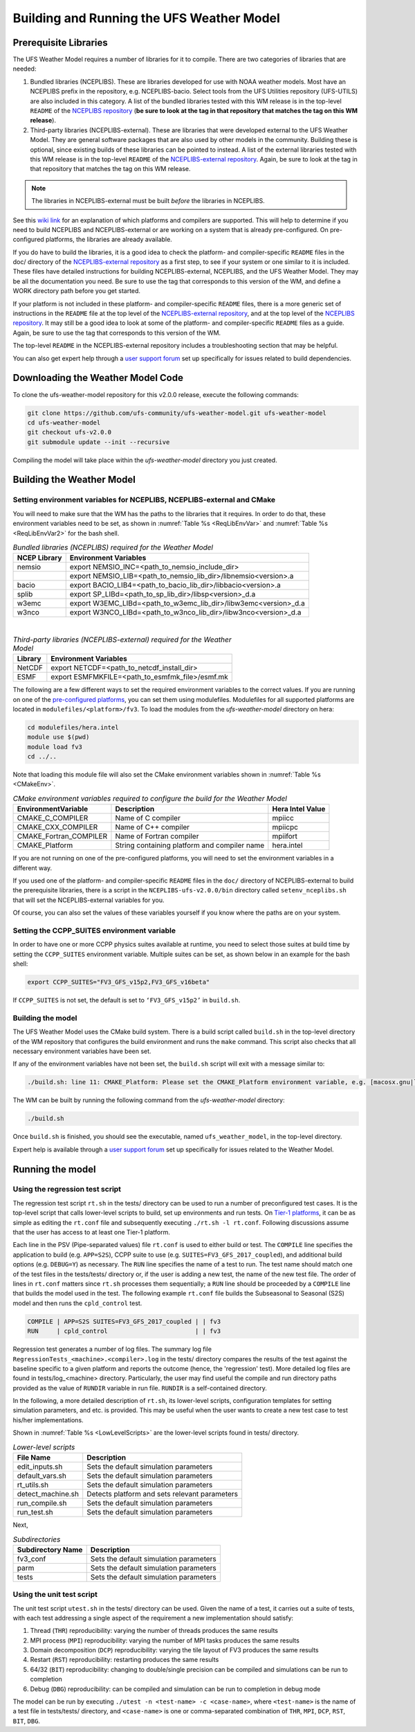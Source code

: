.. _BuildingAndRunning:

******************************************
Building and Running the UFS Weather Model
******************************************

======================
Prerequisite Libraries
======================

The UFS Weather Model requires a number of libraries for it to compile.
There are two categories of libraries that are needed:

#. Bundled libraries (NCEPLIBS). These are libraries developed for use with NOAA weather models.
   Most have an NCEPLIBS prefix in the repository, e.g. NCEPLIBS-bacio. Select tools from the UFS
   Utilities repository (UFS-UTILS) are also included in this category. A list of the bundled
   libraries tested with this WM release is in the top-level ``README`` of the `NCEPLIBS repository
   <https://github.com/NOAA-EMC/NCEPLIBS/tree/ufs-v2.0.0>`_ (**be sure to look at the tag in that repository that
   matches the tag on this WM release**).

#. Third-party libraries (NCEPLIBS-external). These are libraries that were developed external to
   the UFS Weather Model. They are general software packages that are also used by other models in
   the community. Building these is optional, since existing builds of these libraries can be pointed
   to instead. A list of the external libraries tested with this WM release is in the top-level ``README``
   of the `NCEPLIBS-external repository <https://github.com/NOAA-EMC/NCEPLIBS-external/tree/ufs-v2.0.0>`_. Again, be
   sure to look at the tag in that repository that matches the tag on this WM release.

.. note::
   The libraries in NCEPLIBS-external must be built *before* the libraries in NCEPLIBS.

See this `wiki link <https://github.com/ufs-community/ufs/wiki/Supported-Platforms-and-Compilers>`_ for
an explanation of which platforms and compilers are supported. This will help to determine if you need
to build NCEPLIBS and NCEPLIBS-external or are working on a system that is already pre-configured. On
pre-configured platforms, the libraries are already available.

If you do have to build the libraries, it is a good idea to check the platform- and compiler-specific
``README`` files in the doc/ directory of the `NCEPLIBS-external repository <https://github.com/NOAA-EMC/NCEPLIBS-external/tree/ufs-v 2.0.0>`_
as a first step, to see if your system or one similar to it is included. These files have detailed
instructions for building NCEPLIBS-external, NCEPLIBS, and the UFS Weather Model. They may be all the
documentation you need. Be sure to use the tag that corresponds to this version of the WM, and define a
WORK directory path before you get started.

If your platform is not included in these platform- and compiler-specific ``README`` files, there is a more
generic set of instructions in the ``README`` file at the top level of the `NCEPLIBS-external repository
<https://github.com/NOAA-EMC/NCEPLIBS-external/tree/ufs-v2.0.0>`_, and at the top level of the `NCEPLIBS repository
<https://github.com/NOAA-EMC/NCEPLIBS/tree/ufs-v2.0.0>`_. It may still be a good idea to look at some of the platform-
and compiler-specific ``README`` files as a guide. Again, be sure to use the tag that corresponds to this version of the WM.

The top-level ``README`` in the NCEPLIBS-external repository includes a troubleshooting section that may be helpful.

You can also get expert help through a `user support forum <https://forums.ufscommunity.org/forum/build-dependencies>`_
set up specifically for issues related to build dependencies.

.. _DownloadingWMCode:

==================================
Downloading the Weather Model Code
==================================

To clone the ufs-weather-model repository for this v2.0.0 release, execute the following commands:

.. code-block:: console

  git clone https://github.com/ufs-community/ufs-weather-model.git ufs-weather-model
  cd ufs-weather-model
  git checkout ufs-v2.0.0
  git submodule update --init --recursive

Compiling the model will take place within the `ufs-weather-model` directory you just created.

==========================
Building the Weather Model
==========================

-------------------------------------------------------------------------
Setting environment variables for NCEPLIBS, NCEPLIBS-external and CMake
-------------------------------------------------------------------------
You will need to make sure that the WM has the paths to the libraries that it requires. In order to do
that, these environment variables need to be set, as shown in :numref:`Table %s <ReqLibEnvVar>` and
:numref:`Table %s <ReqLibEnvVar2>` for the bash shell.

.. _ReqLibEnvVar:

.. table:: *Bundled libraries (NCEPLIBS) required for the Weather Model*

   +------------------+-----------------------------------------------------------------+
   | **NCEP Library** | **Environment Variables**                                       |
   +==================+=================================================================+
   |  nemsio          | export NEMSIO_INC=<path_to_nemsio_include_dir>                  |
   +------------------+-----------------------------------------------------------------+
   |                  | export NEMSIO_LIB=<path_to_nemsio_lib_dir>/libnemsio<version>.a |
   +------------------+-----------------------------------------------------------------+
   |  bacio           | export BACIO_LIB4=<path_to_bacio_lib_dir>/libbacio<version>.a   |
   +------------------+-----------------------------------------------------------------+
   |  splib           | export SP_LIBd=<path_to_sp_lib_dir>/libsp<version>_d.a          |
   +------------------+-----------------------------------------------------------------+
   |  w3emc           | export W3EMC_LIBd=<path_to_w3emc_lib_dir>/libw3emc<version>_d.a |
   +------------------+-----------------------------------------------------------------+
   |  w3nco           | export W3NCO_LIBd=<path_to_w3nco_lib_dir>/libw3nco<version>_d.a |
   +------------------+-----------------------------------------------------------------+

|

.. _ReqLibEnvVar2:

.. table:: *Third-party libraries (NCEPLIBS-external) required for the Weather Model*

   +------------------+----------------------------------------------------+
   | **Library**      | **Environment Variables**                          |
   +==================+====================================================+
   |  NetCDF          | export NETCDF=<path_to_netcdf_install_dir>         |
   +------------------+----------------------------------------------------+
   |  ESMF            | export ESMFMKFILE=<path_to_esmfmk_file>/esmf.mk    |
   +------------------+----------------------------------------------------+

The following are a few different ways to set the required environment variables to the correct values.
If you are running on one of the `pre-configured platforms
<https://github.com/ufs-community/ufs/wiki/Supported-Platforms-and-Compilers>`_, you can set them using
modulefiles.  Modulefiles for all supported platforms are located in ``modulefiles/<platform>/fv3``. To
load the modules from the `ufs-weather-model` directory on hera:

.. code-block:: console

    cd modulefiles/hera.intel
    module use $(pwd)
    module load fv3
    cd ../..

Note that loading this module file will also set the CMake environment variables shown in
:numref:`Table %s <CMakeEnv>`.

.. _CMakeEnv:

.. table:: *CMake environment variables required to configure the build for the Weather Model*

   +-------------------------+----------------------------------------------+----------------------+
   | **EnvironmentVariable** | **Description**                              | **Hera Intel Value** |
   +=========================+==============================================+======================+
   |  CMAKE_C_COMPILER       | Name of C compiler                           | mpiicc               |
   +-------------------------+----------------------------------------------+----------------------+
   |  CMAKE_CXX_COMPILER     | Name of C++ compiler                         | mpiicpc              |
   +-------------------------+----------------------------------------------+----------------------+
   |  CMAKE_Fortran_COMPILER | Name of Fortran compiler                     | mpiifort             |
   +-------------------------+----------------------------------------------+----------------------+
   |  CMAKE_Platform         | String containing platform and compiler name | hera.intel           |
   +-------------------------+----------------------------------------------+----------------------+

If you are not running on one of the pre-configured platforms, you will need to set the environment variables
in a different way.

If you used one of the platform- and compiler-specific ``README`` files in the ``doc/`` directory of NCEPLIBS-external
to build the prerequisite libraries, there is a script in the ``NCEPLIBS-ufs-v2.0.0/bin`` directory called
``setenv_nceplibs.sh`` that will set the NCEPLIBS-external variables for you.

Of course, you can also set the values of these variables yourself if you know where the paths are on your system.

--------------------------------------------
Setting the CCPP_SUITES environment variable
--------------------------------------------

In order to have one or more CCPP physics suites available at runtime, you need to select those suites at
build time by setting the ``CCPP_SUITES`` environment variable. Multiple suites can be set, as shown below
in an example for the bash shell:

.. code-block:: console

    export CCPP_SUITES="FV3_GFS_v15p2,FV3_GFS_v16beta"

If ``CCPP_SUITES`` is not set, the default is set to ``‘FV3_GFS_v15p2’`` in ``build.sh``.

------------------
Building the model
------------------
The UFS Weather Model uses the CMake build system.  There is a build script called ``build.sh`` in the
top-level directory of the WM repository that configures the build environment and runs the ``make``
command.  This script also checks that all necessary environment variables have been set.

If any of the environment variables have not been set, the ``build.sh`` script will exit with a message similar to:

.. code-block:: console

   ./build.sh: line 11: CMAKE_Platform: Please set the CMAKE_Platform environment variable, e.g. [macosx.gnu|linux.gnu|linux.intel|hera.intel|...]

The WM can be built by running the following command from the `ufs-weather-model` directory:

.. code-block:: console

   ./build.sh

Once ``build.sh`` is finished, you should see the executable, named ``ufs_weather_model``, in the top-level directory.

Expert help is available through a `user support forum <https://forums.ufscommunity.org/forum/ufs-weather-model>`_
set up specifically for issues related to the Weather Model.

=================
Running the model
=================

--------------------------------
Using the regression test script
--------------------------------
The regression test script ``rt.sh`` in the tests/ directory can be
used to run a number of preconfigured test cases. It is the top-level script
that calls lower-level scripts to build, set up environments and run tests.
On `Tier-1 platforms <https://github.com/ufs-community/ ufs-weather-model/wiki
/Regression-Test-Policy-for-Weather-Model-Platforms-and-Compilers>`_, it can
be as simple as editing the ``rt.conf`` file and subsequently executing
``./rt.sh -l rt.conf``. Following discussions assume that the user has access
to at least one Tier-1 platform.

Each line in the PSV (Pipe-separated values) file ``rt.conf`` is used to either
build or test. The ``COMPILE`` line specifies the application to build (e.g.
``APP=S2S``), CCPP suite to use (e.g. ``SUITES=FV3_GFS_2017_coupled``), and
additional build options (e.g. ``DEBUG=Y``) as necessary. The ``RUN`` line
specifies the name of a test to run. The test name should match one of the test
files in the tests/tests/ directory or, if the user is adding a new test, the name
of the new test file. The order of lines in ``rt.conf`` matters since ``rt.sh``
processes them sequentially; a ``RUN`` line should be proceeded by a ``COMPILE``
line that builds the model used in the test. The following example ``rt.conf``
file builds the Subseasonal to Seasonal (S2S) model and then runs the
``cpld_control`` test.

.. code-block:: console

    COMPILE | APP=S2S SUITES=FV3_GFS_2017_coupled | | fv3
    RUN     | cpld_control                        | | fv3

Regression test generates a number of log files. The summary log file
``RegressionTests_<machine>.<compiler>.log`` in the tests/ directory compares
the results of the test against the baseline specific to a given platform and
reports the outcome (hence, the 'regression' test). More detailed log files are
found in tests/log_<machine> directory. Particularly, the user may find useful
the compile and run directory paths provided as the value of ``RUNDIR``
variable in run file. ``RUNDIR`` is a self-contained directory.


In the following, a more detailed description of ``rt.sh``, its lower-level
scripts, configuration templates for setting simulation parameters, and etc.
is provided. This may be useful when the user wants to create a new test case
to test his/her implementations.

Shown in :numref:`Table %s <LowLevelScripts>` are the lower-level scripts found
in tests/ directory.

.. _LowLevelScripts:

.. table:: *Lower-level scripts*

   +----------------------+-----------------------------------------------------------+
   | **File Name**        | **Description**                                           |
   +======================+===========================================================+
   | edit_inputs.sh       | Sets the default simulation parameters                    |
   +----------------------+-----------------------------------------------------------+
   | default_vars.sh      | Sets the default simulation parameters                    |
   +----------------------+-----------------------------------------------------------+
   | rt_utils.sh          | Sets the default simulation parameters                    |
   +----------------------+-----------------------------------------------------------+
   | detect_machine.sh    | Detects platform and sets relevant parameters             |
   +----------------------+-----------------------------------------------------------+
   | run_compile.sh       | Sets the default simulation parameters                    |
   +----------------------+-----------------------------------------------------------+
   | run_test.sh          | Sets the default simulation parameters                    |
   +----------------------+-----------------------------------------------------------+

Next,

.. _SubDirs:

.. table:: *Subdirectories*

   +---------------------------+-----------------------------------------------------------+
   | **Subdirectory Name**     | **Description**                                           |
   +===========================+===========================================================+
   | fv3_conf                  | Sets the default simulation parameters                    |
   +---------------------------+-----------------------------------------------------------+
   | parm                      | Sets the default simulation parameters                    |
   +---------------------------+-----------------------------------------------------------+
   | tests                     | Sets the default simulation parameters                    |
   +---------------------------+-----------------------------------------------------------+

--------------------------
Using the unit test script
--------------------------
The unit test script ``utest.sh`` in the tests/ directory can be used. Given the name of a test,
it carries out a suite of tests, with each test addressing a single aspect of the requirement
a new implementation should satisfy:

#. Thread (``THR``) reproducibility: varying the number of threads produces the same results
#. MPI process (``MPI``) reproducibility: varying the number of MPI tasks produces the same results
#. Domain decomposition (``DCP``) reproducibility: varying the tile layout of FV3 produces the same results
#. Restart (``RST``) reproducibility: restarting produces the same results
#. 64/32 (``BIT``) reproducibility: changing to double/single precision can be compiled and simulations can be run to completion
#. Debug (``DBG``) reproducibility: can be compiled and simulation can be run to completion in debug mode

The model can be run by executing ``./utest -n <test-name> -c <case-name>``, where ``<test-name>`` is
the name of a test file in tests/tests/ directory, and ``<case-name>`` is one or comma-separated combination
of ``THR``, ``MPI``, ``DCP``, ``RST``, ``BIT``, ``DBG``.
